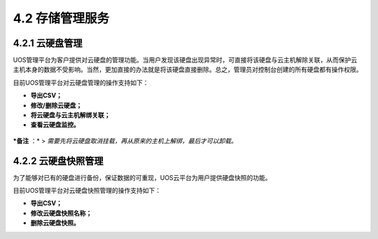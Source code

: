 4.2 存储管理服务
----------------

4.2.1 云硬盘管理
~~~~~~~~~~~~~~~~

UOS管理平台为客户提供对云硬盘的管理功能。当用户发现该硬盘出现异常时，可直接将该硬盘与云主机解除关联，从而保护云主机本身的数据不受影响。当然，更加直接的办法就是将该硬盘直接删除。总之，管理员对控制台创建的所有硬盘都有操作权限。

目前UOS管理平台对云硬盘管理的操作支持如下：

-  **导出CSV；**
-  **修改/删除云硬盘；**
-  **将云硬盘与云主机解绑关联；**
-  **查看云硬盘监控。**

.. figure:: ../../img/Admin/Storage%20Service/云硬盘解绑关联.png
   :alt: 

***备注** ：* >
*需要先将云硬盘取消挂载，再从原来的主机上解绑，最后才可以卸载。*

4.2.2 云硬盘快照管理
~~~~~~~~~~~~~~~~~~~~

为了能够对已有的硬盘进行备份，保证数据的可重现，UOS云平台为用户提供硬盘快照的功能。

目前UOS管理平台对云硬盘快照管理的操作支持如下：

-  **导出CSV；**
-  **修改云硬盘快照名称；**
-  **删除云硬盘快照。**
